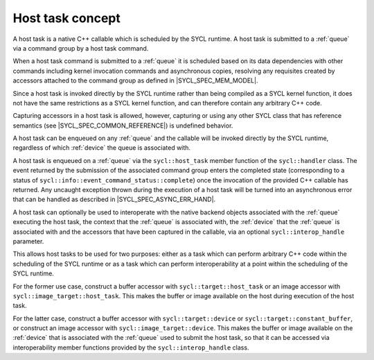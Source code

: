 ..
  Copyright 2024 The Khronos Group Inc.
  SPDX-License-Identifier: CC-BY-4.0

.. _host_task-basic:

*****************
Host task concept
*****************

A host task is a native C++ callable which is scheduled by the SYCL runtime.
A host task is submitted to a :ref:`queue` via a command group by
a host task command.

When a host task command is submitted to a :ref:`queue` it is scheduled
based on its data dependencies with other commands including kernel
invocation commands and asynchronous copies, resolving any requisites
created by accessors attached to the command group
as defined in |SYCL_SPEC_MEM_MODEL|.

Since a host task is invoked directly by the SYCL runtime rather than being
compiled as a SYCL kernel function, it does not have the same restrictions as
a SYCL kernel function, and can therefore contain any arbitrary C++ code.

Capturing accessors in a host task is allowed, however, capturing or using any
other SYCL class that has reference semantics
(see |SYCL_SPEC_COMMON_REFERENCE|) is undefined behavior.

A host task can be enqueued on any :ref:`queue` and the callable will be
invoked directly by the SYCL runtime, regardless of which :ref:`device`
the queue is associated with.

A host task is enqueued on a :ref:`queue` via the ``sycl::host_task`` member
function of the ``sycl::handler`` class. The event returned by the
submission of the associated command group enters the completed state
(corresponding to a status of ``sycl::info::event_command_status::complete``)
once the invocation of the provided C++ callable has returned. Any uncaught
exception thrown during the execution of a host task will be turned
into an asynchronous error that can be handled
as described in |SYCL_SPEC_ASYNC_ERR_HAND|.

A host task can optionally be used to interoperate with the native backend
objects associated with the :ref:`queue` executing the host task,
the context that the :ref:`queue` is associated with, the :ref:`device`
that the :ref:`queue`  is associated with and the accessors that have been
captured in the callable, via an optional ``sycl::interop_handle`` parameter.

This allows host tasks to be used for two purposes: either as a task which
can perform arbitrary C++ code within the scheduling of the SYCL runtime or
as a task which can perform interoperability at a point within the scheduling
of the SYCL runtime.

For the former use case, construct a buffer accessor with
``sycl::target::host_task`` or an image accessor with
``sycl::image_target::host_task``. This makes the buffer
or image available on the host during execution of the host task.

For the latter case, construct a buffer accessor with
``sycl::target::device`` or ``sycl::target::constant_buffer``,
or construct an image accessor with ``sycl::image_target::device``.
This makes the buffer or image available on the :ref:`device` that
is associated with the :ref:`queue` used to submit the host task,
so that it can be accessed via interoperability member functions
provided by the ``sycl::interop_handle`` class.

.. seealso:: |SYCL_SPEC_HOST_TASKS|
